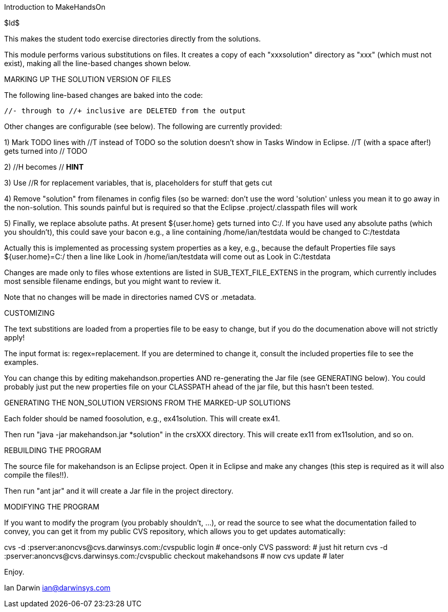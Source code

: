 Introduction to MakeHandsOn

$Id$

This makes the student todo exercise directories directly from the solutions.

This module performs various substitutions on files. It creates a copy
of each "xxxsolution" directory as "xxx" (which must not exist),
making all the line-based changes shown below.

MARKING UP THE SOLUTION VERSION OF FILES

The following line-based changes are baked into the code:

	//- through to //+ inclusive are DELETED from the output
	
Other changes are configurable (see below). The following are currently
provided:

1) Mark TODO lines with //T instead of TODO so the solution doesn't 
show in Tasks Window in Eclipse. //T (with a space after!) gets turned 
into // TODO

2) //H  becomes // *HINT*

3) Use //R for replacement variables, that is, placeholders for stuff that gets cut
//R

4) Remove "solution" from filenames in config files (so be warned: don't
use the word 'solution' unless you mean it to go away in the non-solution.
This sounds painful but is required so that the Eclipse .project/.classpath
files will work

5) Finally, we replace absolute paths. At present ${user.home} gets
turned into C:/.  If you have used any absolute paths (which you 
shouldn't), this could save your bacon
e.g., a line containing /home/ian/testdata would be changed to C:/testdata

Actually this is implemented as processing system properties as a key, 
e.g., because the default Properties file says
${user.home}=C:/
then a line like
Look in /home/ian/testdata
will come out as
Look in C:/testdata

Changes are made only to files whose extentions are listed in 
SUB_TEXT_FILE_EXTENS in the program, which currently includes
most sensible filename endings, but you might want to review it.

Note that no changes will be made in directories named CVS or .metadata.

CUSTOMIZING

The text substitions are loaded from a properties file to be easy to change, but
if you do the documenation above will not strictly apply!

The input format is: regex=replacement.  If you are determined to change it,
consult the included properties file to see the examples.

You can change this by editing makehandson.properties AND
re-generating the Jar file (see GENERATING below). You could probably
just put the new properties file on your CLASSPATH ahead of the jar file, but this
hasn't been tested.

GENERATING THE NON_SOLUTION VERSIONS FROM THE MARKED-UP SOLUTIONS

Each folder should be named foosolution, e.g., ex41solution. This will create ex41.

Then run "java -jar makehandson.jar *solution" in the crsXXX
directory. This will create ex11 from ex11solution, and so on.

REBUILDING THE PROGRAM

The source file for makehandson is an Eclipse project. Open it in Eclipse
and make any changes (this step is required as it will also compile the files!!).

Then run "ant jar" and it will create a Jar file in the project directory.

MODIFYING THE PROGRAM

If you want to modify the program (you probably shouldn't, ...),  or
read the source to see what the documentation failed to convey, you can
get it from my public CVS repository, which allows
you to get updates automatically:

cvs -d :pserver:anoncvs@cvs.darwinsys.com:/cvspublic login # once-only
CVS password: # just hit return
cvs -d :pserver:anoncvs@cvs.darwinsys.com:/cvspublic checkout makehandsons # now
cvs update # later

Enjoy.

Ian Darwin
ian@darwinsys.com
                                                                     